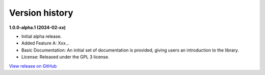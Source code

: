 ###############
Version history
###############

**1.0.0-alpha.1 (2024-02-xx)**

- Initial alpha release.
- Added Feature A: Xxx...
- Basic Documentation: An initial set of documentation is provided, giving users an introduction to the library.
- License: Released under the GPL 3 license.

`View release on GitHub <https://github.com/runemalm/py-application-framework/releases/tag/v1.0.0-alpha.1>`_

